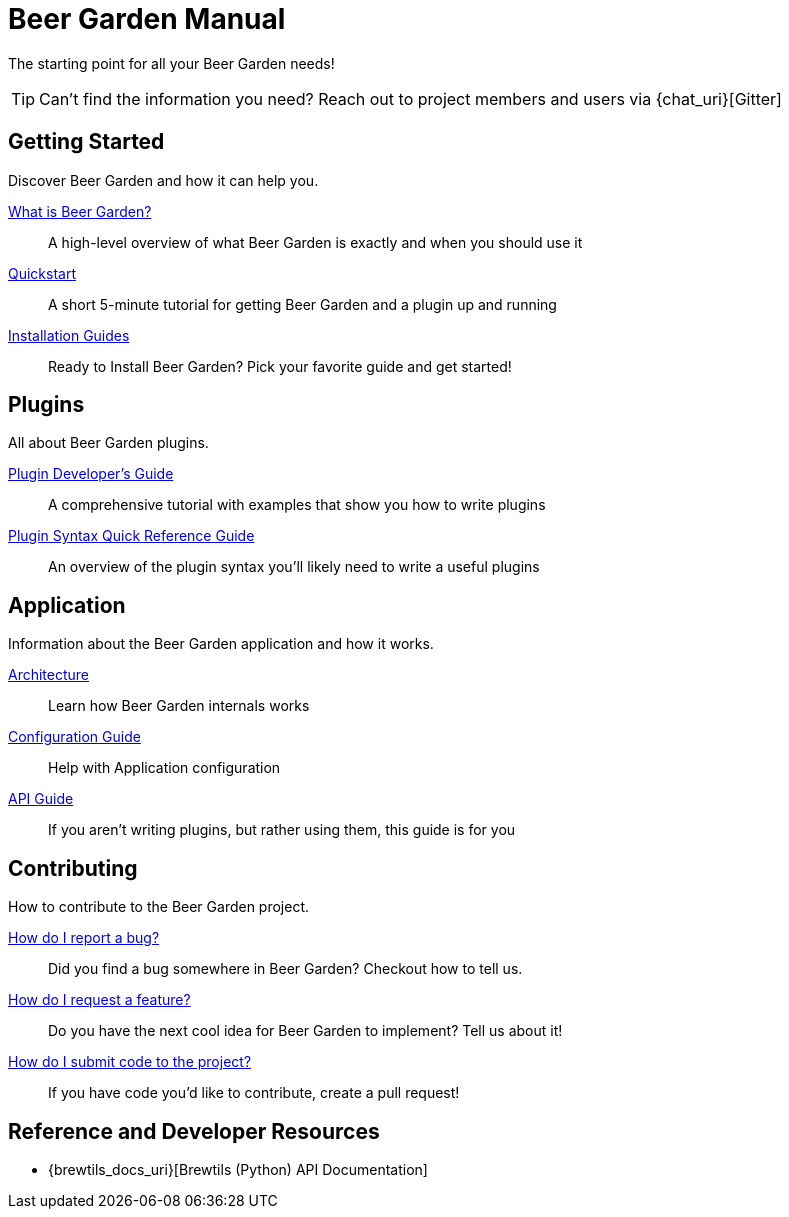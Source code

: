 = Beer Garden Manual
:page-layout: docs

The starting point for all your Beer Garden needs!

TIP: Can't find the information you need? Reach out to project members and users via {chat_uri}[Gitter]

== Getting Started

Discover Beer Garden and how it can help you.

link:what-is-beergarden/[What is Beer Garden?]::
  A high-level overview of what Beer Garden is exactly and when you should use it

link:quickstart/[Quickstart]::
  A short 5-minute tutorial for getting Beer Garden and a plugin up and running

link:installation-guides/[Installation Guides]::
  Ready to Install Beer Garden? Pick your favorite guide and get started!

== Plugins

All about Beer Garden plugins.

link:plugin-developer-guide/[Plugin Developer's Guide]::
  A comprehensive tutorial with examples that show you how to write plugins

link:plugin-syntax-quick-reference/[Plugin Syntax Quick Reference Guide]::
  An overview of the plugin syntax you'll likely need to write a useful plugins

== Application

Information about the Beer Garden application and how it works.

link:architecture/[Architecture]::
  Learn how Beer Garden internals works

link:docs/configuration[Configuration Guide]::
  Help with Application configuration

link:api-users-guide/[API Guide]::
    If you aren't writing plugins, but rather using them, this guide is for you

== Contributing

How to contribute to the Beer Garden project.

link:contributing/#submitting-an-issue[How do I report a bug?]::
  Did you find a bug somewhere in Beer Garden? Checkout how to tell us.

link:contributing/#submitting-an-issue[How do I request a feature?]::
  Do you have the next cool idea for Beer Garden to implement? Tell us about it!

link:contributing/#submitting-a-pull-request[How do I submit code to the project?]::
  If you have code you'd like to contribute, create a pull request!

== Reference and Developer Resources

* {brewtils_docs_uri}[Brewtils (Python) API Documentation]
